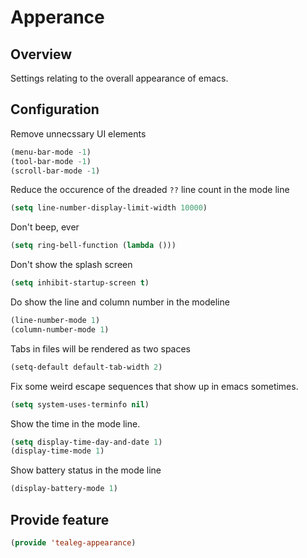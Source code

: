 * Apperance
** Overview
Settings relating to the overall appearance of emacs.

** Configuration 
Remove unnecssary UI elements
#+BEGIN_SRC emacs-lisp
  (menu-bar-mode -1)
  (tool-bar-mode -1)
  (scroll-bar-mode -1)
#+END_SRC

Reduce the occurence of the dreaded =??= line count in the mode line
#+BEGIN_SRC emacs-lisp
  (setq line-number-display-limit-width 10000)
#+END_SRC

Don't beep, ever
#+BEGIN_SRC emacs-lisp
  (setq ring-bell-function (lambda ()))
#+END_SRC

Don't show the splash screen
#+BEGIN_SRC emacs-lisp
  (setq inhibit-startup-screen t)
#+END_SRC

Do show the line and column number in the modeline
#+BEGIN_SRC emacs-lisp
  (line-number-mode 1)
  (column-number-mode 1)
#+END_SRC

Tabs in files will be rendered as two spaces
#+BEGIN_SRC emacs-lisp
  (setq-default default-tab-width 2)
#+END_SRC

Fix some weird escape sequences that show up in emacs sometimes.
#+BEGIN_SRC emacs-lisp
   (setq system-uses-terminfo nil)
#+END_SRC

Show the time in the mode line.
#+BEGIN_SRC emacs-lisp
  (setq display-time-day-and-date 1)
  (display-time-mode 1)
#+END_SRC

Show  battery status in the mode line
#+BEGIN_SRC emacs-lisp
  (display-battery-mode 1)
#+END_SRC

** Provide feature
#+BEGIN_SRC emacs-lisp
  (provide 'tealeg-appearance)
#+END_SRC


   
